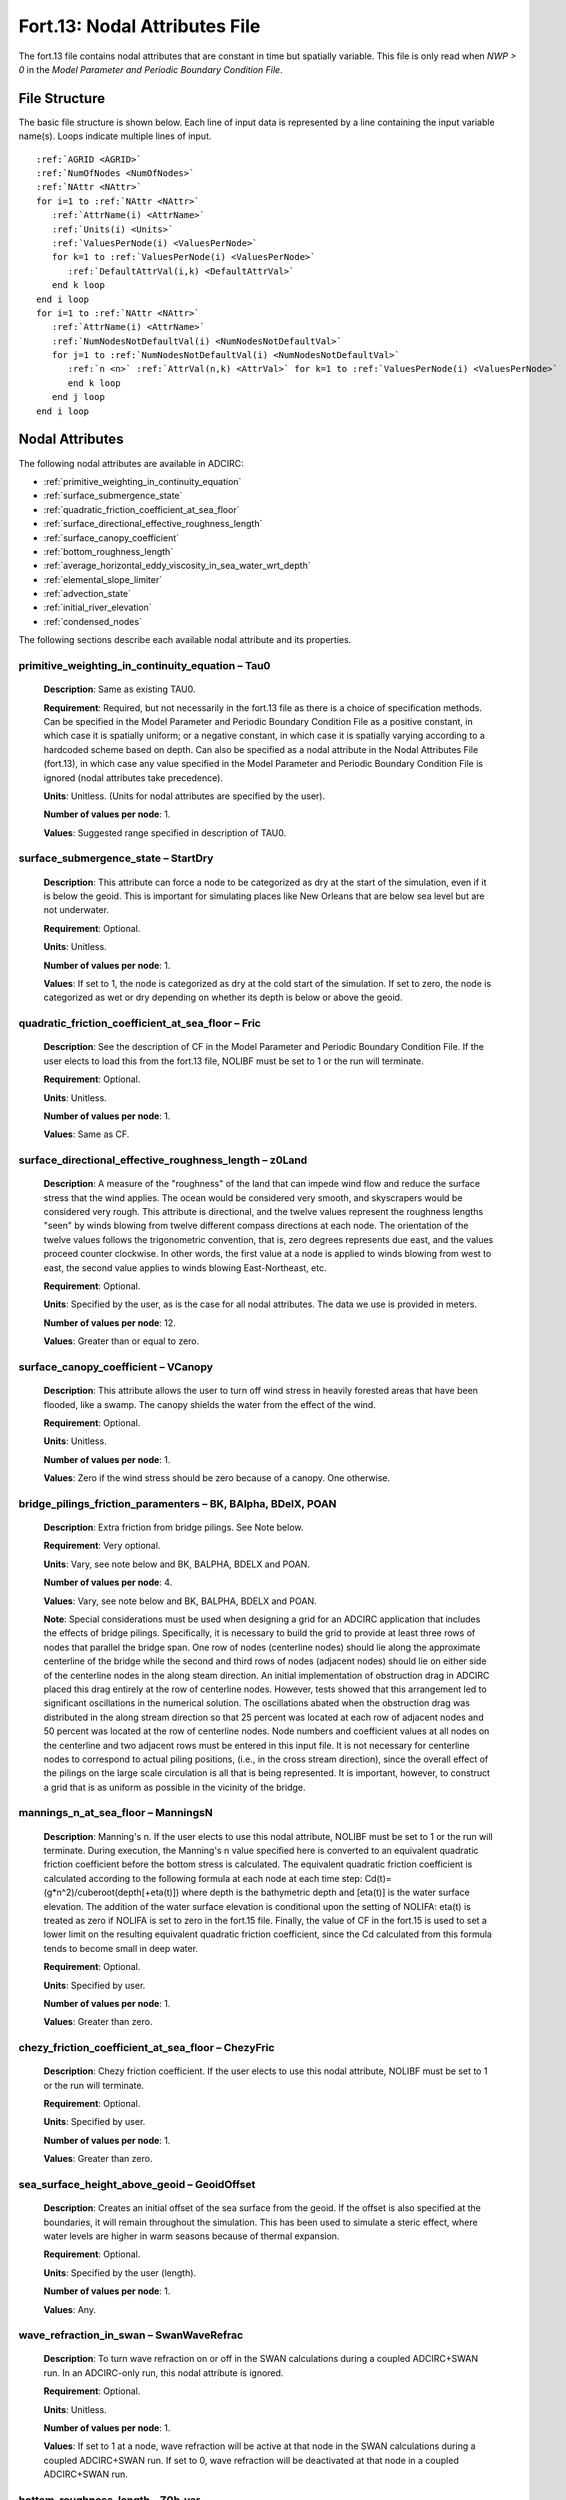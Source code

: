 Fort.13: Nodal Attributes File
==============================

The fort.13 file contains nodal attributes that are constant in time but spatially variable. This file is only read when `NWP > 0` in the `Model Parameter and Periodic Boundary Condition File`.

File Structure
--------------

The basic file structure is shown below. Each line of input data is represented by a line containing the input variable name(s). Loops indicate multiple lines of input.

.. parsed-literal::

   :ref:`AGRID <AGRID>`
   :ref:`NumOfNodes <NumOfNodes>`
   :ref:`NAttr <NAttr>`
   for i=1 to :ref:`NAttr <NAttr>`
      :ref:`AttrName(i) <AttrName>`
      :ref:`Units(i) <Units>`
      :ref:`ValuesPerNode(i) <ValuesPerNode>`
      for k=1 to :ref:`ValuesPerNode(i) <ValuesPerNode>`
         :ref:`DefaultAttrVal(i,k) <DefaultAttrVal>`
      end k loop
   end i loop
   for i=1 to :ref:`NAttr <NAttr>`
      :ref:`AttrName(i) <AttrName>`
      :ref:`NumNodesNotDefaultVal(i) <NumNodesNotDefaultVal>`
      for j=1 to :ref:`NumNodesNotDefaultVal(i) <NumNodesNotDefaultVal>`
         :ref:`n <n>` :ref:`AttrVal(n,k) <AttrVal>` for k=1 to :ref:`ValuesPerNode(i) <ValuesPerNode>`
         end k loop
      end j loop
   end i loop

Nodal Attributes
----------------

The following nodal attributes are available in ADCIRC:

* :ref:`primitive_weighting_in_continuity_equation`
* :ref:`surface_submergence_state`
* :ref:`quadratic_friction_coefficient_at_sea_floor`
* :ref:`surface_directional_effective_roughness_length`
* :ref:`surface_canopy_coefficient`
* :ref:`bottom_roughness_length`
* :ref:`average_horizontal_eddy_viscosity_in_sea_water_wrt_depth`
* :ref:`elemental_slope_limiter`
* :ref:`advection_state`
* :ref:`initial_river_elevation`
* :ref:`condensed_nodes`


The following sections describe each available nodal attribute and its properties.


.. _primitive_weighting_in_continuity_equation:

primitive_weighting_in_continuity_equation – Tau0
^^^^^^^^^^^^^^^^^^^^^^^^^^^^^^^^^^^^^^^^^^^^^^^^^

   **Description**: Same as existing TAU0.
   
   **Requirement**: Required, but not necessarily in the fort.13 file as there is a choice of specification methods. Can be specified in the Model Parameter and Periodic Boundary Condition File as a positive constant, in which case it is spatially uniform; or a negative constant, in which case it is spatially varying according to a hardcoded scheme based on depth. Can also be specified as a nodal attribute in the Nodal Attributes File (fort.13), in which case any value specified in the Model Parameter and Periodic Boundary Condition File is ignored (nodal attributes take precedence).
   
   **Units**: Unitless. (Units for nodal attributes are specified by the user).
   
   **Number of values per node**: 1.

   **Values**: Suggested range specified in description of TAU0.

.. _surface_submergence_state:

surface_submergence_state – StartDry
^^^^^^^^^^^^^^^^^^^^^^^^^^^^^^^^^^^^

   **Description**: This attribute can force a node to be categorized as dry at the start of the simulation, even if it is below the geoid. This is important for simulating places like New Orleans that are below sea level but are not underwater.
   
   **Requirement**: Optional.
   
   **Units**: Unitless.
   
   **Number of values per node**: 1.
   
   **Values**: If set to 1, the node is categorized as dry at the cold start of the simulation. If set to zero, the node is categorized as wet or dry depending on whether its depth is below or above the geoid.

.. _quadratic_friction_coefficient_at_sea_floor:

quadratic_friction_coefficient_at_sea_floor – Fric
^^^^^^^^^^^^^^^^^^^^^^^^^^^^^^^^^^^^^^^^^^^^^^^^^^

   **Description**: See the description of CF in the Model Parameter and Periodic Boundary Condition File. If the user elects to load this from the fort.13 file, NOLIBF must be set to 1 or the run will terminate.
   
   **Requirement**: Optional.
   
   **Units**: Unitless.
   
   **Number of values per node**: 1.
   
   **Values**: Same as CF.

.. _surface_directional_effective_roughness_length:

surface_directional_effective_roughness_length – z0Land
^^^^^^^^^^^^^^^^^^^^^^^^^^^^^^^^^^^^^^^^^^^^^^^^^^^^^^^

   **Description**: A measure of the "roughness" of the land that can impede wind flow and reduce the surface stress that the wind applies. The ocean would be considered very smooth, and skyscrapers would be considered very rough. This attribute is directional, and the twelve values represent the roughness lengths "seen" by winds blowing from twelve different compass directions at each node. The orientation of the twelve values follows the trigonometric convention, that is, zero degrees represents due east, and the values proceed counter clockwise. In other words, the first value at a node is applied to winds blowing from west to east, the second value applies to winds blowing East-Northeast, etc.
   
   **Requirement**: Optional.
   
   **Units**: Specified by the user, as is the case for all nodal attributes. The data we use is provided in meters.
   
   **Number of values per node**: 12.
   
   **Values**: Greater than or equal to zero.

.. _surface_canopy_coefficient:

surface_canopy_coefficient – VCanopy
^^^^^^^^^^^^^^^^^^^^^^^^^^^^^^^^^^^^

   **Description**: This attribute allows the user to turn off wind stress in heavily forested areas that have been flooded, like a swamp. The canopy shields the water from the effect of the wind.
   
   **Requirement**: Optional.
   
   **Units**: Unitless.
   
   **Number of values per node**: 1.
   
   **Values**: Zero if the wind stress should be zero because of a canopy. One otherwise.

.. _bridge_pilings_friction_paramenters:

bridge_pilings_friction_paramenters – BK, BAlpha, BDelX, POAN
^^^^^^^^^^^^^^^^^^^^^^^^^^^^^^^^^^^^^^^^^^^^^^^^^^^^^^^^^^^^^

   **Description**: Extra friction from bridge pilings. See Note below.

   **Requirement**: Very optional.
   
   **Units**: Vary, see note below and BK, BALPHA, BDELX and POAN.

   **Number of values per node**: 4.
   
   **Values**: Vary, see note below and BK, BALPHA, BDELX and POAN.

   **Note**: Special considerations must be used when designing a grid for an ADCIRC application that includes the effects of bridge pilings. Specifically, it is necessary to build the grid to provide at least three rows of nodes that parallel the bridge span. One row of nodes (centerline nodes) should lie along the approximate centerline of the bridge while the second and third rows of nodes (adjacent nodes) should lie on either side of the centerline nodes in the along steam direction. An initial implementation of obstruction drag in ADCIRC placed this drag entirely at the row of centerline nodes. However, tests showed that this arrangement led to significant oscillations in the numerical solution. The oscillations abated when the obstruction drag was distributed in the along stream direction so that 25 percent was located at each row of adjacent nodes and 50 percent was located at the row of centerline nodes. Node numbers and coefficient values at all nodes on the centerline and two adjacent rows must be entered in this input file. It is not necessary for centerline nodes to correspond to actual piling positions, (i.e., in the cross stream direction), since the overall effect of the pilings on the large scale circulation is all that is being represented. It is important, however, to construct a grid that is as uniform as possible in the vicinity of the bridge.

.. _mannings_n_at_sea_floor:

mannings_n_at_sea_floor – ManningsN
^^^^^^^^^^^^^^^^^^^^^^^^^^^^^^^^^^^

   **Description**: Manning's n. If the user elects to use this nodal attribute, NOLIBF must be set to 1 or the run will terminate. During execution, the Manning's n value specified here is converted to an equivalent quadratic friction coefficient before the bottom stress is calculated. The equivalent quadratic friction coefficient is calculated according to the following formula at each node at each time step: Cd(t)=(g*n^2)/cuberoot(depth[+eta(t)]) where depth is the bathymetric depth and [eta(t)] is the water surface elevation. The addition of the water surface elevation is conditional upon the setting of NOLIFA: eta(t) is treated as zero if NOLIFA is set to zero in the fort.15 file. Finally, the value of CF in the fort.15 is used to set a lower limit on the resulting equivalent quadratic friction coefficient, since the Cd calculated from this formula tends to become small in deep water.

   **Requirement**: Optional.
   
   **Units**: Specified by user.
   
   **Number of values per node**: 1.
   
   **Values**: Greater than zero.

.. _chezy_friction_coefficient_at_sea_floor:

chezy_friction_coefficient_at_sea_floor – ChezyFric
^^^^^^^^^^^^^^^^^^^^^^^^^^^^^^^^^^^^^^^^^^^^^^^^^^^

   **Description**: Chezy friction coefficient. If the user elects to use this nodal attribute, NOLIBF must be set to 1 or the run will terminate. 

   **Requirement**: Optional.
   
   **Units**: Specified by user.
   
   **Number of values per node**: 1.
   
   **Values**: Greater than zero.

.. _sea_surface_height_above_geoid:

sea_surface_height_above_geoid – GeoidOffset
^^^^^^^^^^^^^^^^^^^^^^^^^^^^^^^^^^^^^^^^^^^^

   **Description**: Creates an initial offset of the sea surface from the geoid. If the offset is also specified at the boundaries, it will remain throughout the simulation. This has been used to simulate a steric effect, where water levels are higher in warm seasons because of thermal expansion.

   **Requirement**: Optional.
   
   **Units**: Specified by the user (length).
   
   **Number of values per node**: 1.
   
   **Values**: Any.

.. _wave_refraction_in_swan:

wave_refraction_in_swan – SwanWaveRefrac
^^^^^^^^^^^^^^^^^^^^^^^^^^^^^^^^^^^^^^^^

   **Description**: To turn wave refraction on or off in the SWAN calculations during a coupled ADCIRC+SWAN run. In an ADCIRC-only run, this nodal attribute is ignored.

   **Requirement**: Optional.
   
   **Units**: Unitless.

   **Number of values per node**: 1.
   
   **Values**: If set to 1 at a node, wave refraction will be active at that node in the SWAN calculations during a coupled ADCIRC+SWAN run. If set to 0, wave refraction will be deactivated at that node in a coupled ADCIRC+SWAN run.

.. _bottom_roughness_length:

bottom_roughness_length – Z0b_var
^^^^^^^^^^^^^^^^^^^^^^^^^^^^^^^^^

   **Description**: Roughness length for 3D bottom friction calculations. Has no effect on a 2DDI ADCIRC run.

   **Requirement**: Optional.
   
   **Units**: Length (m)

   **Number of values per node**: 1.

   **Values**: Greater than zero. A reasonable range for the bottom_roughness_length would be 0.001m -0.2m , (densely vegetated overland values would have an upper limit of about 0.2-0.5m and smooth muddy bottoms could have values as low as 0.0001 m).

.. _average_horizontal_eddy_viscosity_in_sea_water_wrt_depth:

average_horizontal_eddy_viscosity_in_sea_water_wrt_depth – EVC
^^^^^^^^^^^^^^^^^^^^^^^^^^^^^^^^^^^^^^^^^^^^^^^^^^^^^^^^^^^^^^

   **Description**: See description of ESLC in the Model Parameter and Periodic Boundary Condition File.

   **Requirement**: Optional.
   
   **Units**: Specified by the user. ((length**2)/time).

   **Number of values per node**: 1.
   
   **Values**: Greater than or equal to zero.

.. _elemental_slope_limiter:

elemental_slope_limiter
^^^^^^^^^^^^^^^^^^^^^^^

   **Description**: This nodal attribute is used to selectively limit the maximum elevation gradient that can occur across an element, thus improving numerical stability. Alternatively, it is also capable of merely logging individual elements where a specified elemental slope is exceeded at some point during the simulation. When this nodal attribute is loaded, warning messages will be written to the screen and to the fort.16 log file whenever the elevation gradient meets or exceeds the threshold value for the first time at a particular node. Once the elevation gradient is met or exceeded at a node, the elemental slope limiter remains active at that node for the remainder of the ADCIRC run. When the elemental slope limiter is active at a node, the water surface elevation at that node is reset to the average of the water surface elevations of the surrounding nodes. At the end of the run, a file called ESLNodes.63 will be written to indicate the nodes where the threshold elevation gradient was met or exceeded. Furthermore, If there is an ESLNodes.63 file in the input directory when ADCIRC starts, ADCIRC will load the existing ESLNodes.63 file along with the hotstart file so that the simulation can pick up where it left off, in terms of the elements where the slope is actively limited. When such a simulation finishes, it will overwrite the existing ESLNodes.63 file with a new one that reflects the updated state of limited elemental slopes.

   **Requirement**: Optional.

   **Units**: length/length or unitless.

   **Number of values per node**: 1.

   **Values**: Zero indicates that slope limiting is always active at that node, because a zero elevation gradient will always be met or exceeded; a positive value indicates the maximum gradient to be allowed at that node, at or beyond which the slope limiter is activated; a negative number indicates that the elevation gradients should be compared to the absolute value of the nodal attribute at this node. In the case of a negative number, ADCIRC will log a warning to the screen and to the fort.16 file the first time the elemental slope is exceeded, but ESLNodes.63 file will not be affected, and the elemental slope limiting will not actually occur at the node. A suggested value for this nodal attribute is 0.001.

   **ADCIRC Variable**: elemental_slope_limiter_grad_max

.. _advection_state:

advection_state – AdvectionState
^^^^^^^^^^^^^^^^^^^^^^^^^^^^^^^^

   **Description**: The advection_state nodal attribute is used to provide fine grained control over the NOLICA and NOLICAT parameters, so that they can be set on an element-by-element basis. The bathymetric depth at the three nodes of an element are compared to the corresponding nodal attribute values, and if the bathymetric depth at all three nodes is greater than or equal to the corresponding nodal attribute value, the values of NOLICA and NOLICAT will be set to the value indicated in the Model Parameter and Periodic Boundary Condition (fort.15) file. If the bathymetric depth at any of the three nodes of a particular element is less than the corresponding nodal attribute value, the values of NOLICA and NOLICAT will be set to zero on that element.

   **Requirement**: Optional.

   **Units**: Length.

   **Number of values per node**: 1.

   **Values**: Any.

   **ADCIRC Variable**: AdvectionState

.. _initial_river_elevation:

initial_river_elevation
^^^^^^^^^^^^^^^^^^^^^^^

   **Description**: The initial_river_elevation nodal attribute is used to set the initial water surface elevation in inland rivers that have some portion of the river bed above mean sea level as well as an upstream flux boundary condition. ADCIRC assumes by default that vertices that are above mean sea level (i.e., with negative depths) will be dry when the simulation starts. This assumption is violated when the elevation of a river bed is above mean sea level, and there is an upstream flux boundary. This nodal attribute is used in those cases to provide the initial water surface elevation of the river at cold start.

   **Requirement**: Required only if the domain contains a river with an upstream flux boundary condition and a bed elevation above mean sea level.

   **Units**: Length.

   **Values**: Any.

   **ADCIRC Variable**: Eta2.

.. _condensed_nodes:

condensed_nodes
^^^^^^^^^^^^^^^

   **Description**: The condensed_nodes nodal attribute is used to specify a group of nodes, the nodal equations of which are to be condensed, and thus the solutions of which become identical. This condensation technique is useful when two or more nodes are within a close proximity and thus the model violates the CFL condition unless a smaller time step is used. The condensation is conducted at the level of nodal equations, which effectively extends the stencil of the nodes to relax the CFL condition. One typical use of the condensation is to relax the CFL condition along very narrow channels. The node pairs on the sides of a channel are specified as the condensed_nodes nodal attributes so that the model becomes insensitive to the width of the channel.

   **Requirement**: Optional.

   **Units**: Unitless.

   **Number of values per node**: Maximum number of nodes in a condensed node group. See :ref:`Example Fort.13 with Condensed Nodes <example_fort13_condensed_nodes>` for more information.

   **Values**: Node numbers.

   **ADCIRC Variable**: CondensedNodes.

Example
-------

The following is a simple example of a fort.13 file with two attributes:

.. code-block:: none

   Example ADCIRC Grid
   800    ! Total number of nodes in the grid
   2      ! Number of attributes
   primitive_weighting_in_continuity_equation
   unitless
   1      ! Number of values per node
   0.05   ! Default value for primitive_weighting_in_continuity_equation
   surface_submergence_state
   unitless
   1      ! Number of values per node
   0      ! Default value for surface_submergence_state
   primitive_weighting_in_continuity_equation
   2      ! Number of nodes with non-default values
   1 0.01 ! Node 1 has a value of 0.01
   3 0.02 ! Node 3 has a value of 0.02
   surface_submergence_state
   1      ! Number of nodes with non-default values
   4 1    ! Node 4 has a value of 1

This example demonstrates how to specify two attributes with different default values and how to override the default values for specific nodes.
